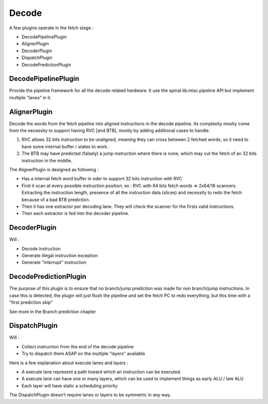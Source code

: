 Decode
======

A few plugins operate in the fetch stage :

- DecodePipelinePlugin
- AlignerPlugin
- DecoderPlugin
- DispatchPlugin
- DecodePredictionPlugin


DecodePipelinePlugin
--------------------

Provide the pipeline framework for all the decode related hardware.
It use the spinal.lib.misc.pipeline API but implement multiple "lanes" in it.


AlignerPlugin
-------------

Decode the words from the fetch pipeline into aligned instructions in the decode pipeline. Its complexity mostly come from the necessity to support having RVC [and BTB], mostly by adding additional cases to handle.

1) RVC allows 32 bits instruction to be unaligned, meaning they can cross between 2 fetched words, so it need to have some internal buffer / states to work.

2) The BTB may have predicted (falsely) a jump instruction where there is none, which may cut the fetch of an 32 bits instruction in the middle.

The AlignerPlugin is designed as following :

- Has a internal fetch word buffer in oder to support 32 bits instruction with RVC
- First it scan at every possible instruction position, ex : RVC with 64 bits fetch words => 2x64/16 scanners. Extracting the instruction length, presence of all the instruction data (slices) and necessity to redo the fetch because of a bad BTB prediction.
- Then it has one extractor per decoding lane. They will check the scanner for the firsts valid instructions.
- Then each extractor is fed into the decoder pipeline.

.. image:: /asset/picture/aligner.png

DecoderPlugin
-------------

Will :

- Decode instruction
- Generate illegal instruction exception
- Generate "interrupt" instruction

DecodePredictionPlugin
----------------------

The purpose of this plugin is to ensure that no branch/jump prediction was made for non branch/jump instructions.
In case this is detected, the plugin will just flush the pipeline and set the fetch PC to redo everything, but this time with a "first prediction skip"

See more in the Branch prediction chapter

DispatchPlugin
--------------

Will :

- Collect instruction from the end of the decode pipeline
- Try to dispatch them ASAP on the multiple "layers" available

Here is a few explanation about execute lanes and layers :

- A execute lane represent a path toward which an instruction can be executed.
- A execute lane can have one or many layers, which can be used to implement things as early ALU / late ALU
- Each layer will have static a scheduling priority

The DispatchPlugin doesn't require lanes or layers to be symmetric in any way.




